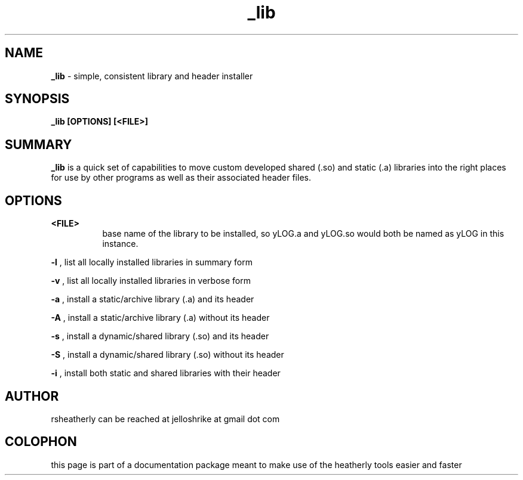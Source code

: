 .TH _lib 3 2008-Jul "linux" "heatherly custom tools manual"

.SH NAME
.BI _lib
\- simple, consistent library and header installer

.SH SYNOPSIS
.nf
.B _lib [OPTIONS] [<FILE>]

.SH SUMMARY
.BI _lib
is a quick set of capabilities to move custom developed shared (.so)
and static (.a) libraries into the right places for use by other programs
as well as their associated header files.

.SH OPTIONS

.B <FILE>
.RS 8
base name of the library to be installed, so yLOG.a and yLOG.so would both
be named as yLOG in this instance.
.RE

.B -l
, list all locally installed libraries in summary form

.B -v
, list all locally installed libraries in verbose form

.B -a
, install a static/archive library (.a) and its header

.B -A
, install a static/archive library (.a) without its header

.B -s
, install a dynamic/shared library (.so) and its header

.B -S
, install a dynamic/shared library (.so) without its header

.B -i
, install both static and shared libraries with their header

.SH AUTHOR
rsheatherly can be reached at jelloshrike at gmail dot com

.SH COLOPHON
this page is part of a documentation package meant to make use of the
heatherly tools easier and faster
